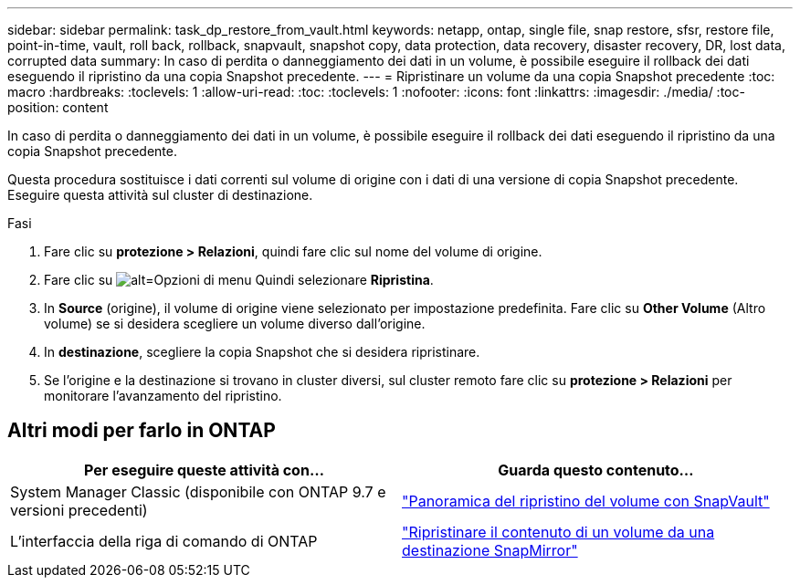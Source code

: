 ---
sidebar: sidebar 
permalink: task_dp_restore_from_vault.html 
keywords: netapp, ontap, single file, snap restore, sfsr, restore file, point-in-time, vault, roll back, rollback, snapvault, snapshot copy, data protection, data recovery, disaster recovery, DR, lost data, corrupted data 
summary: In caso di perdita o danneggiamento dei dati in un volume, è possibile eseguire il rollback dei dati eseguendo il ripristino da una copia Snapshot precedente. 
---
= Ripristinare un volume da una copia Snapshot precedente
:toc: macro
:hardbreaks:
:toclevels: 1
:allow-uri-read: 
:toc: 
:toclevels: 1
:nofooter: 
:icons: font
:linkattrs: 
:imagesdir: ./media/
:toc-position: content


[role="lead"]
In caso di perdita o danneggiamento dei dati in un volume, è possibile eseguire il rollback dei dati eseguendo il ripristino da una copia Snapshot precedente.

Questa procedura sostituisce i dati correnti sul volume di origine con i dati di una versione di copia Snapshot precedente. Eseguire questa attività sul cluster di destinazione.

.Fasi
. Fare clic su *protezione > Relazioni*, quindi fare clic sul nome del volume di origine.
. Fare clic su image:icon_kabob.gif["alt=Opzioni di menu"] Quindi selezionare *Ripristina*.
. In *Source* (origine), il volume di origine viene selezionato per impostazione predefinita. Fare clic su *Other Volume* (Altro volume) se si desidera scegliere un volume diverso dall'origine.
. In *destinazione*, scegliere la copia Snapshot che si desidera ripristinare.
. Se l'origine e la destinazione si trovano in cluster diversi, sul cluster remoto fare clic su *protezione > Relazioni* per monitorare l'avanzamento del ripristino.




== Altri modi per farlo in ONTAP

[cols="2"]
|===
| Per eseguire queste attività con... | Guarda questo contenuto... 


| System Manager Classic (disponibile con ONTAP 9.7 e versioni precedenti) | link:https://docs.netapp.com/us-en/ontap-sm-classic/volume-restore-snapvault/index.html["Panoramica del ripristino del volume con SnapVault"^] 


| L'interfaccia della riga di comando di ONTAP | link:./data-protection/restore-volume-snapvault-backup-task.html["Ripristinare il contenuto di un volume da una destinazione SnapMirror"^] 
|===